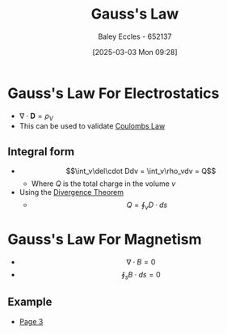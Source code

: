:PROPERTIES:
:ID:       645bf86b-4946-4952-9b90-0c4c4e867a6d
:END:
#+title: Gauss's Law
#+date: [2025-03-03 Mon 09:28]
#+AUTHOR: Baley Eccles - 652137
#+STARTUP: latexpreview

* Gauss's Law For Electrostatics
 - $\nabla\cdot \mathbf{D} = \rho_{V}$
 - This can be used to validate [[id:1486a718-5212-4ac7-8abe-24fb69f500a6][Coulombs Law]]
** Integral form
 - \[\int_v\del\cdot Ddv = \int_v\rho_vdv = Q\]
   - Where $Q$ is the total charge in the volume $v$
 - Using the [[id:9998aec3-aa06-4f68-9b8e-e314ce3b44e1][Divergence Theorem]]
   - \[Q = \oint_{v}D\cdot ds\]
* Gauss's Law For Magnetism
 - \[\nabla \cdot B = 0\]
 - \[\oint_sB\cdot ds = 0\]
** Example
 - [[xopp-pages:/home/baley/UTAS/ENG305 - Transmission Lines and Electromagnetic Waves/notes/2025-03-03-Note-48-51.xopp][Page 3]]
